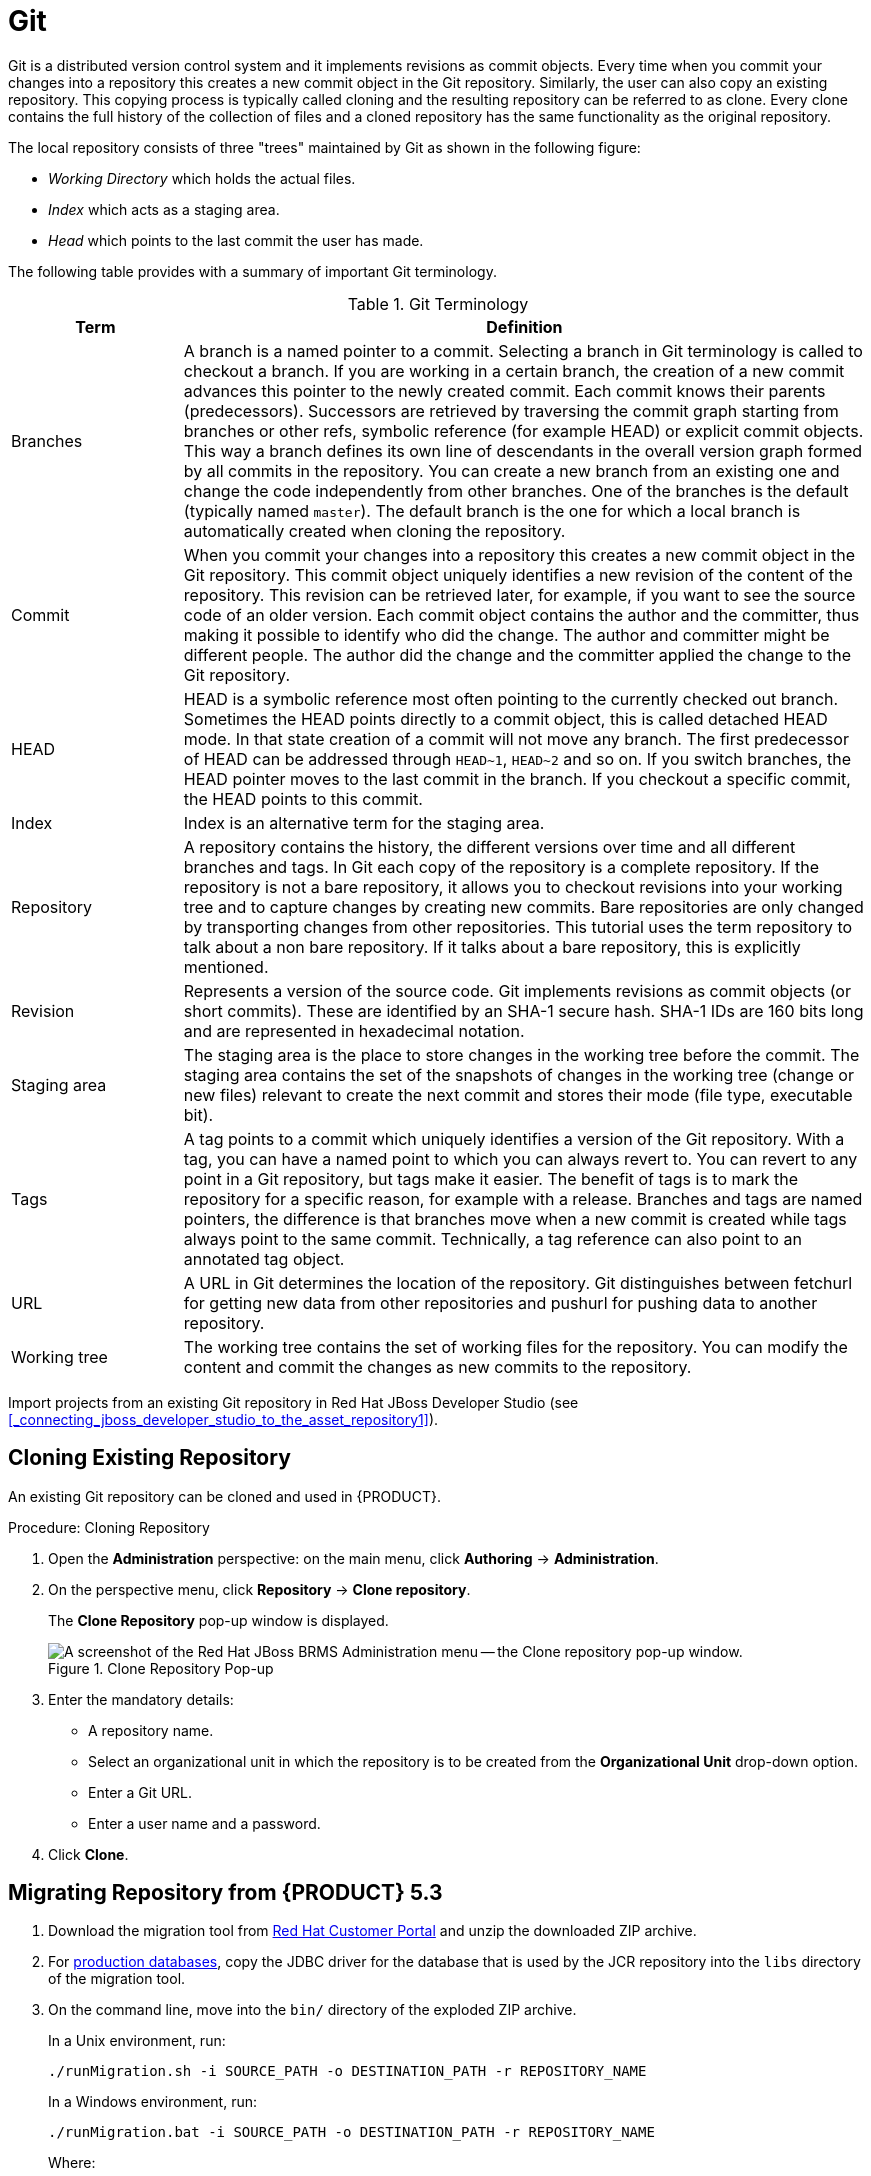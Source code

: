 [id='_chap_git']
= Git

Git is a distributed version control system and it implements revisions as commit objects. Every time when you commit your changes into a repository this creates a new commit object in the Git repository. Similarly, the user can also copy an existing repository. This copying process is typically called cloning and the resulting repository can be referred to as clone. Every clone contains the full history of the collection of files and a cloned repository has the same functionality as the original repository.

The local repository consists of three "trees" maintained by Git as shown in the following figure:

* _Working Directory_ which holds the actual files.
* _Index_ which acts as a staging area.
* _Head_ which points to the last commit the user has made.

The following table provides with a summary of important Git terminology.

.Git Terminology
[cols="1,4", options="header"]
|===
|Term
|Definition

|Branches
|A branch is a named pointer to a commit. Selecting a branch in Git terminology is called to checkout a branch. If you are working in a certain branch, the creation of a new commit advances this pointer to the newly created commit. Each commit knows their parents (predecessors). Successors are retrieved by traversing the commit graph starting from branches or other refs, symbolic reference (for example HEAD) or explicit commit objects. This way a branch defines its own line of descendants in the overall version graph formed by all commits in the repository. You can create a new branch from an existing one and change the code independently from other branches. One of the branches is the default (typically named `master`). The default branch is the one for which a local branch is automatically created when cloning the repository.

|Commit
|When you commit your changes into a repository this creates a new commit object in the Git repository. This commit object uniquely identifies a new revision of the content of the repository. This revision can be retrieved later, for example, if you want to see the source code of an older version. Each commit object contains the author and the committer, thus making it possible to identify who did the change. The author and committer might be different people. The author did the change and the committer applied the change to the Git repository.

|HEAD
|HEAD is a symbolic reference most often pointing to the currently checked out branch. Sometimes the HEAD points directly to a commit object, this is called detached HEAD mode. In that state creation of a commit will not move any branch. The first predecessor of HEAD can be addressed through `HEAD~1`, `HEAD~2` and so on. If you switch branches, the HEAD pointer moves to the last commit in the branch. If you checkout a specific commit, the HEAD points to this commit.

|Index
|Index is an alternative term for the staging area.

|Repository
|A repository contains the history, the different versions over time and all different branches and tags. In Git each copy of the repository is a complete repository. If the repository is not a bare repository, it allows you to checkout revisions into your working tree and to capture changes by creating new commits. Bare repositories are only changed by transporting changes from other repositories. This tutorial uses the term repository to talk about a non bare repository. If it talks about a bare repository, this is explicitly mentioned.

|Revision
|Represents a version of the source code. Git implements revisions as commit objects (or short commits). These are identified by an SHA-1 secure hash. SHA-1 IDs are 160 bits long and are represented in hexadecimal notation.

|Staging area
|The staging area is the place to store changes in the working tree before the commit. The staging area contains the set of the snapshots of changes in the working tree (change or new files) relevant to create the next commit and stores their mode (file type, executable bit).

|Tags
|A tag points to a commit which uniquely identifies a version of the Git repository. With a tag, you can have a named point to which you can always revert to. You can revert to any point in a Git repository, but tags make it easier. The benefit of tags is to mark the repository for a specific reason, for example with a release. Branches and tags are named pointers, the difference is that branches move when a new commit is created while tags always point to the same commit. Technically, a tag reference can also point to an annotated tag object.

|URL
|A URL in Git determines the location of the repository. Git distinguishes between fetchurl for getting new data from other repositories and pushurl for pushing data to another repository.

|Working tree
|The working tree contains the set of working files for the repository. You can modify the content and commit the changes as new commits to the repository.
|===

Import projects from an existing Git repository in Red Hat JBoss Developer Studio (see <<_connecting_jboss_developer_studio_to_the_asset_repository1>>).

[id='_cloning_an_existing_repository']
== Cloning Existing Repository

An existing Git repository can be cloned and used in {PRODUCT}.

.Procedure: Cloning Repository
. Open the *Administration* perspective: on the main menu, click *Authoring* -> *Administration*.

. On the perspective menu, click *Repository* -> *Clone repository*.
+
The *Clone Repository* pop-up window is displayed.
+
.Clone Repository Pop-up
image::installation-guide-4232.png[A screenshot of the Red Hat JBoss BRMS Administration menu -- the Clone repository pop-up window.]

. Enter the mandatory details:
+
* A repository name.
* Select an organizational unit in which the repository is to be created from the *Organizational Unit* drop-down option.
* Enter a Git URL.
* Enter a user name and a password.

. Click *Clone*.

[id='_migrating_a_repository_from_brms_5.3']
== Migrating Repository from {PRODUCT} 5.3

ifdef::DM[]
To migrate data from Red Hat JBoss BRMS 5, do the following:
endif::DM[]
ifdef::PAM[]
To migrate data from JBoss BPM Suite 5, do the following:
endif::PAM[]

. Download the migration tool from https://access.redhat.com[Red Hat Customer Portal] and unzip the downloaded ZIP archive.

. For https://access.redhat.com/site/articles/119933#Cert_5_3[production databases], copy the JDBC driver for the database that is used by the JCR repository into the `libs` directory of the migration tool.

. On the command line, move into the `bin/` directory of the exploded ZIP archive.
+
In a Unix environment, run:
+
----
./runMigration.sh -i SOURCE_PATH -o DESTINATION_PATH -r REPOSITORY_NAME
----
+
In a Windows environment, run:
+
----
./runMigration.bat -i SOURCE_PATH -o DESTINATION_PATH -r REPOSITORY_NAME
----
+
Where:
+
	* `SOURCE_PATH` is the path to the source JCR repository.
	* `DESTINATION_PATH` is the path to the destination Git VFS.
	* `REPOSITORY_NAME` is an arbitrary name for the new repository.
+
The repository is then migrated to the specified location.
